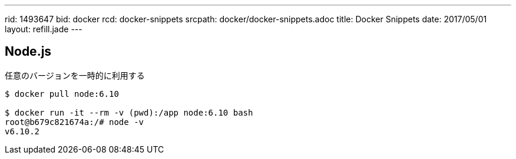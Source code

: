 ---
rid: 1493647
bid: docker
rcd: docker-snippets
srcpath: docker/docker-snippets.adoc
title: Docker Snippets
date: 2017/05/01
layout: refill.jade
---

== Node.js

任意のバージョンを一時的に利用する

[source,bash]
----
$ docker pull node:6.10

$ docker run -it --rm -v (pwd):/app node:6.10 bash
root@b679c821674a:/# node -v
v6.10.2
----

